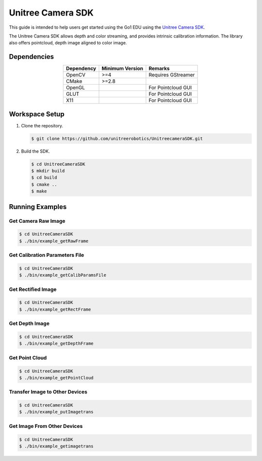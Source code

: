 ==================
Unitree Camera SDK
==================

This guide is intended to help users get started using the Go1 EDU using the `Unitree Camera SDK`_.

The Unitree Camera SDK allows depth and color streaming, and provides intrinsic calibration information. The library also offers pointcloud, depth image aligned to color image.

.. _`Unitree Camera SDK`: https://github.com/unitreerobotics/UnitreecameraSDK

Dependencies
============

.. list-table::
    :header-rows: 1
    :align: center

    * - Dependency
      - Minimum Version
      - Remarks
    * - OpenCV
      - >=4
      - Requires GStreamer
    * - CMake
      - >=2.8
      -
    * - OpenGL
      -
      - For Pointcloud GUI
    * - GLUT
      -
      - For Pointcloud GUI
    * - X11
      -
      - For Pointcloud GUI

Workspace Setup
===============

1.  Clone the repository.

    .. code-block:: console

        $ git clone https://github.com/unitreerobotics/UnitreecameraSDK.git

2.  Build the SDK.

    .. code-block:: console

        $ cd UnitreeCameraSDK
        $ mkdir build
        $ cd build
        $ cmake ..
        $ make

Running Examples
================

Get Camera Raw Image
--------------------

.. code-block:: console

    $ cd UnitreeCameraSDK
    $ ./bin/example_getRawFrame

Get Calibration Parameters File
-------------------------------

.. code-block:: console

    $ cd UnitreeCameraSDK
    $ ./bin/example_getCalibParamsFile

Get Rectified Image
-------------------

.. code-block:: console

    $ cd UnitreeCameraSDK
    $ ./bin/example_getRectFrame

Get Depth Image
---------------

.. code-block:: console

    $ cd UnitreeCameraSDK
    $ ./bin/example_getDepthFrame

Get Point Cloud
---------------

.. code-block:: console

    $ cd UnitreeCameraSDK
    $ ./bin/example_getPointCloud

Transfer Image to Other Devices
-------------------------------

.. code-block:: console

    $ cd UnitreeCameraSDK
    $ ./bin/example_putImagetrans

Get Image From Other Devices
----------------------------

.. code-block:: console

    $ cd UnitreeCameraSDK
    $ ./bin/example_getimagetrans
